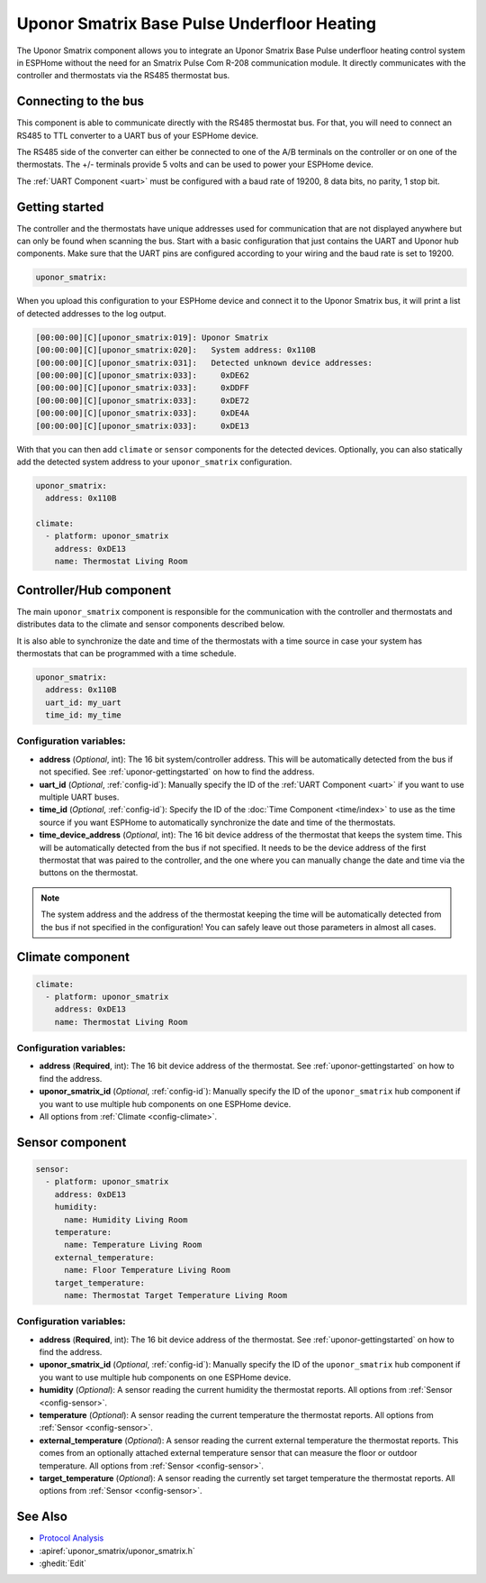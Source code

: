Uponor Smatrix Base Pulse Underfloor Heating
============================================

.. seo::
    :description: Instructions for setting up an Uponor Smatrix Base Pulse underfloor heating control system in ESPHome.
    :keywords: Uponor Smatrix, HCS, Thermostat

The Uponor Smatrix component allows you to integrate an Uponor Smatrix Base Pulse underfloor heating control system in ESPHome without the need for an Smatrix Pulse Com R-208 communication module.
It directly communicates with the controller and thermostats via the RS485 thermostat bus.

Connecting to the bus
---------------------

This component is able to communicate directly with the RS485 thermostat bus. For that, you will need to connect an RS485 to TTL converter to a UART bus of your ESPHome device.

The RS485 side of the converter can either be connected to one of the A/B terminals on the controller or on one of the thermostats.
The +/- terminals provide 5 volts and can be used to power your ESPHome device.

The :ref:`UART Component <uart>` must be configured with a baud rate of 19200, 8 data bits, no parity, 1 stop bit.

.. _uponor-gettingstarted:

Getting started
---------------

The controller and the thermostats have unique addresses used for communication that are not displayed anywhere but can only be found when scanning the bus.
Start with a basic configuration that just contains the UART and Uponor hub components. Make sure that the UART pins are configured according to your wiring and the baud rate is set to 19200.

.. code-block:: yaml

    uponor_smatrix:

When you upload this configuration to your ESPHome device and connect it to the Uponor Smatrix bus, it will print a list of detected addresses to the log output.

.. code-block:: text

    [00:00:00][C][uponor_smatrix:019]: Uponor Smatrix
    [00:00:00][C][uponor_smatrix:020]:   System address: 0x110B
    [00:00:00][C][uponor_smatrix:031]:   Detected unknown device addresses:
    [00:00:00][C][uponor_smatrix:033]:     0xDE62
    [00:00:00][C][uponor_smatrix:033]:     0xDDFF
    [00:00:00][C][uponor_smatrix:033]:     0xDE72
    [00:00:00][C][uponor_smatrix:033]:     0xDE4A
    [00:00:00][C][uponor_smatrix:033]:     0xDE13

With that you can then add ``climate`` or ``sensor`` components for the detected devices. Optionally, you can also statically add the detected system address to your ``uponor_smatrix`` configuration.

.. code-block:: yaml

    uponor_smatrix:
      address: 0x110B
  
    climate:
      - platform: uponor_smatrix
        address: 0xDE13
        name: Thermostat Living Room


Controller/Hub component
------------------------

The main ``uponor_smatrix`` component is responsible for the communication with the controller and thermostats and distributes data to the climate and sensor components described below.

It is also able to synchronize the date and time of the thermostats with a time source in case your system has thermostats that can be programmed with a time schedule.

.. code-block:: yaml

    uponor_smatrix:
      address: 0x110B
      uart_id: my_uart
      time_id: my_time

Configuration variables:
~~~~~~~~~~~~~~~~~~~~~~~~

- **address** (*Optional*, int): The 16 bit system/controller address. This will be automatically detected from the bus if not specified. See :ref:`uponor-gettingstarted` on how to find the address.
- **uart_id** (*Optional*, :ref:`config-id`): Manually specify the ID of the :ref:`UART Component <uart>` if you want to use multiple UART buses.
- **time_id** (*Optional*, :ref:`config-id`): Specify the ID of the :doc:`Time Component <time/index>` to use as the time source if you want ESPHome to automatically synchronize the date and time of the thermostats.
- **time_device_address** (*Optional*, int): The 16 bit device address of the thermostat that keeps the system time. This will be automatically detected from the bus if not specified.
  It needs to be the device address of the first thermostat that was paired to the controller, and the one where you can manually change the date and time via the buttons on the thermostat.

.. note::

    The system address and the address of the thermostat keeping the time will be automatically detected from the bus if not specified in the configuration!
    You can safely leave out those parameters in almost all cases.

Climate component
------------------

.. code-block:: yaml

    climate:
      - platform: uponor_smatrix
        address: 0xDE13
        name: Thermostat Living Room

Configuration variables:
~~~~~~~~~~~~~~~~~~~~~~~~

- **address** (**Required**, int): The 16 bit device address of the thermostat. See :ref:`uponor-gettingstarted` on how to find the address.
- **uponor_smatrix_id** (*Optional*, :ref:`config-id`): Manually specify the ID of the ``uponor_smatrix`` hub component if you want to use multiple hub components on one ESPHome device.
- All options from :ref:`Climate <config-climate>`.

Sensor component
----------------

.. code-block:: yaml

    sensor:
      - platform: uponor_smatrix
        address: 0xDE13
        humidity:
          name: Humidity Living Room
        temperature:
          name: Temperature Living Room
        external_temperature:
          name: Floor Temperature Living Room
        target_temperature:
          name: Thermostat Target Temperature Living Room

Configuration variables:
~~~~~~~~~~~~~~~~~~~~~~~~

- **address** (**Required**, int): The 16 bit device address of the thermostat. See :ref:`uponor-gettingstarted` on how to find the address.
- **uponor_smatrix_id** (*Optional*, :ref:`config-id`): Manually specify the ID of the ``uponor_smatrix`` hub component if you want to use multiple hub components on one ESPHome device.
- **humidity** (*Optional*): A sensor reading the current humidity the thermostat reports.
  All options from :ref:`Sensor <config-sensor>`.
- **temperature** (*Optional*): A sensor reading the current temperature the thermostat reports.
  All options from :ref:`Sensor <config-sensor>`.
- **external_temperature** (*Optional*): A sensor reading the current external temperature the thermostat reports.
  This comes from an optionally attached external temperature sensor that can measure the floor or outdoor temperature.
  All options from :ref:`Sensor <config-sensor>`.
- **target_temperature** (*Optional*): A sensor reading the currently set target temperature the thermostat reports.
  All options from :ref:`Sensor <config-sensor>`.


See Also
--------

- `Protocol Analysis <https://github.com/kroimon/uponor-smatrix-analysis>`__
- :apiref:`uponor_smatrix/uponor_smatrix.h`
- :ghedit:`Edit`

